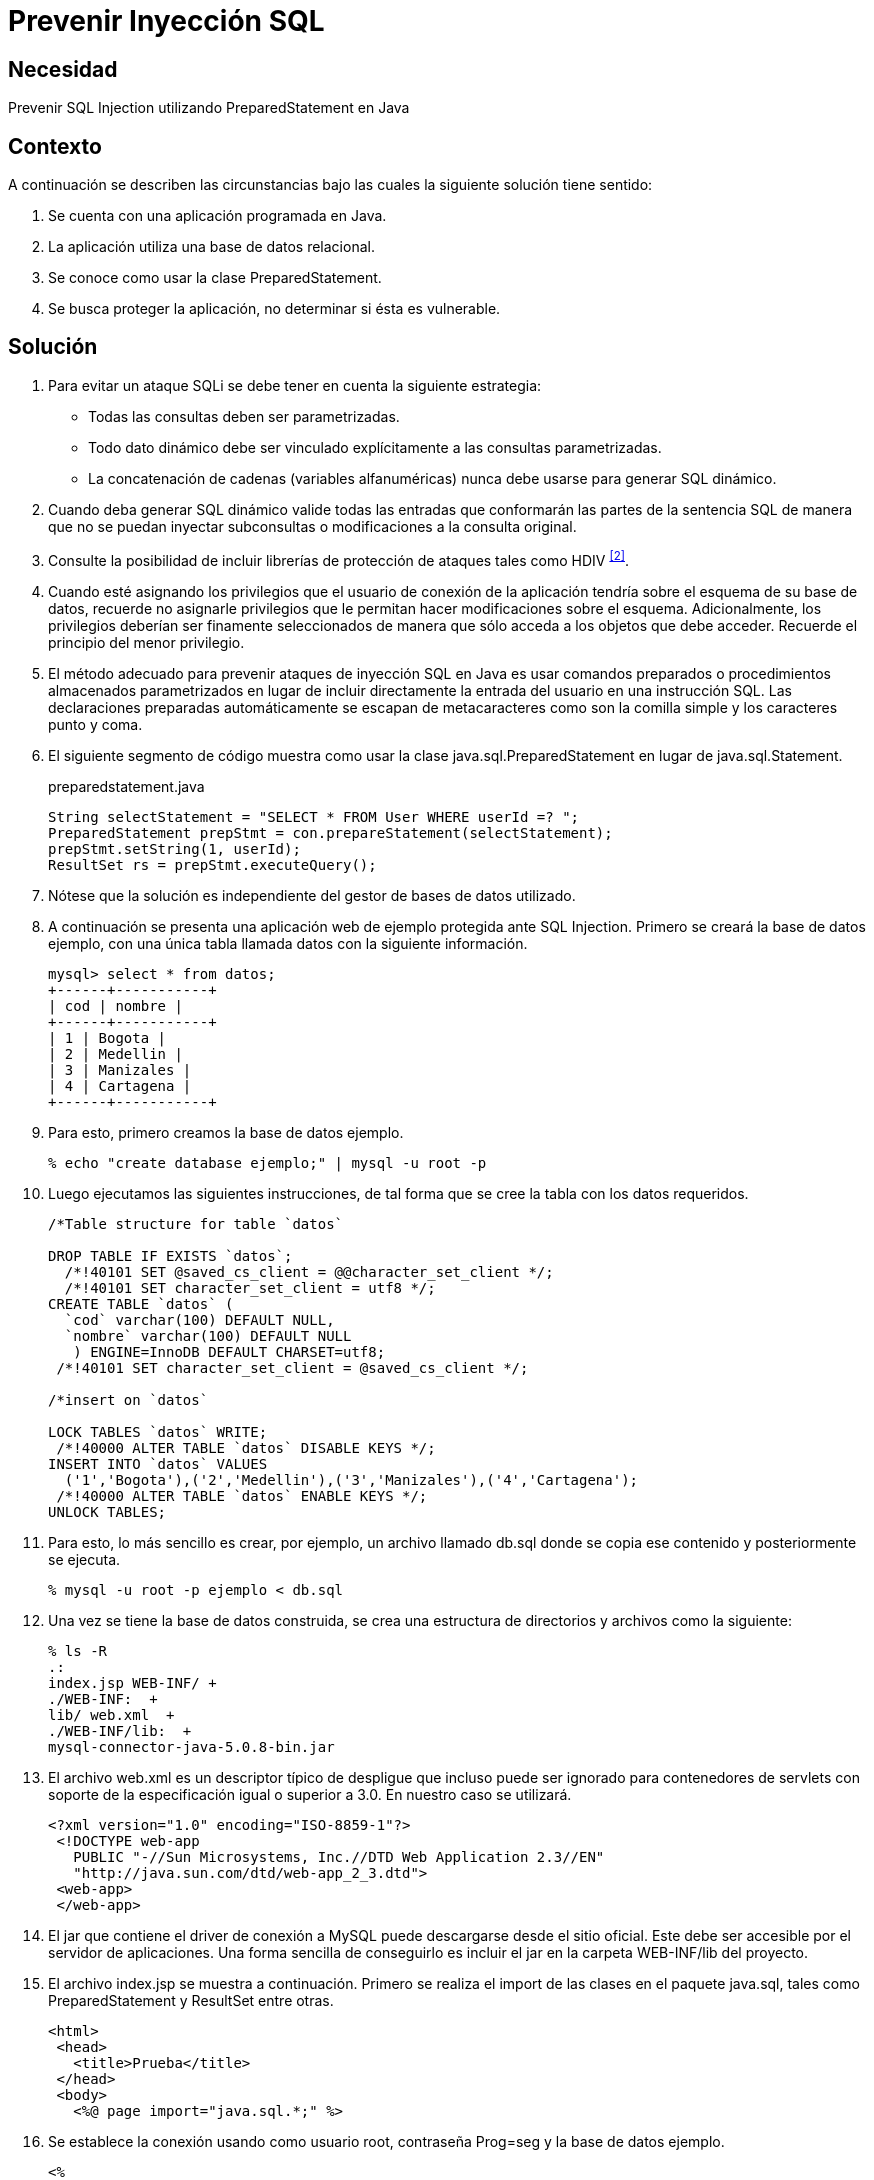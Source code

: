 :slug: defends/java/prevenir-sqli/
:category: java
:description: Nuestros ethical hackers explican cómo evitar vulnerabilidades de seguridad mediante la programación segura en Java al prevenir los ataques de tipo inyección SQL. Éste tipo de vulnerabilidad es común en aplicaciones que utilicen bases de datos relacionales que no realizan validación de entradas.
:keywords: Java, Seguridad, Buenas Prácticas, SQLi , Base de datos relacional, Consultas.
:defends: yes

= Prevenir Inyección SQL

== Necesidad

Prevenir +SQL Injection+ utilizando +PreparedStatement+ en +Java+

== Contexto

A continuación se describen las circunstancias
bajo las cuales la siguiente solución tiene sentido:

. Se cuenta con una aplicación programada en +Java+.
. La aplicación utiliza una base de datos relacional.
. Se conoce como usar la clase +PreparedStatement+.
. Se busca proteger la aplicación, no determinar si ésta es vulnerable.

== Solución

. Para evitar un ataque +SQLi+
se debe tener en cuenta la siguiente estrategia:

* Todas las consultas deben ser parametrizadas.
* Todo dato dinámico debe ser vinculado explícitamente
a las consultas parametrizadas.
* La concatenación de cadenas (variables alfanuméricas)
nunca debe  usarse para generar +SQL+ dinámico.

. Cuando deba generar SQL dinámico
valide todas las entradas que conformarán las partes de la sentencia +SQL+
de manera que no se puedan inyectar subconsultas
o modificaciones a la consulta original.

. Consulte la posibilidad de incluir librerías de protección
de ataques tales como +HDIV+ ^<<r2,[2]>>^.

. Cuando esté asignando los privilegios que el usuario de conexión
de la aplicación tendría sobre el esquema de su base de datos,
recuerde no asignarle privilegios
que le permitan hacer modificaciones sobre el esquema.
Adicionalmente, los privilegios deberían ser finamente seleccionados
de manera que sólo acceda a los objetos que debe acceder.
Recuerde el principio del menor privilegio.

. El método adecuado para prevenir ataques de inyección +SQL+ en +Java+
es usar comandos preparados o procedimientos almacenados parametrizados
en lugar de incluir directamente
la entrada del usuario en una instrucción +SQL+.
Las declaraciones preparadas automáticamente se escapan de metacaracteres
como son la comilla simple y los caracteres punto y coma.

. El siguiente segmento de código muestra como usar
la clase +java.sql.PreparedStatement+ en lugar de +java.sql.Statement+.
+
.preparedstatement.java
[source, java,linenums]
----
String selectStatement = "SELECT * FROM User WHERE userId =? ";
PreparedStatement prepStmt = con.prepareStatement(selectStatement);
prepStmt.setString(1, userId);
ResultSet rs = prepStmt.executeQuery();
----

. Nótese que la solución
es independiente del gestor de bases de datos utilizado.

. A continuación se presenta una aplicación web de ejemplo
protegida ante +SQL Injection+.
Primero se creará la base de datos ejemplo,
con una única tabla llamada datos con la siguiente información.
+
[source, shell, linenums]
----
mysql> select * from datos;
+------+-----------+
| cod | nombre |
+------+-----------+
| 1 | Bogota |
| 2 | Medellin |
| 3 | Manizales |
| 4 | Cartagena |
+------+-----------+
----

. Para esto, primero creamos la base de datos ejemplo.
+
[source, bash, linenums]
----
% echo "create database ejemplo;" | mysql -u root -p
----

. Luego ejecutamos las siguientes instrucciones,
de tal forma que se cree la tabla con los datos requeridos.
+
[source, sql,linenums]
----
/*Table structure for table `datos`

DROP TABLE IF EXISTS `datos`;
  /*!40101 SET @saved_cs_client = @@character_set_client */;
  /*!40101 SET character_set_client = utf8 */;
CREATE TABLE `datos` (
  `cod` varchar(100) DEFAULT NULL,
  `nombre` varchar(100) DEFAULT NULL
   ) ENGINE=InnoDB DEFAULT CHARSET=utf8;
 /*!40101 SET character_set_client = @saved_cs_client */;

/*insert on `datos`

LOCK TABLES `datos` WRITE;
 /*!40000 ALTER TABLE `datos` DISABLE KEYS */;
INSERT INTO `datos` VALUES
  ('1','Bogota'),('2','Medellin'),('3','Manizales'),('4','Cartagena');
 /*!40000 ALTER TABLE `datos` ENABLE KEYS */;
UNLOCK TABLES;
----

. Para esto, lo más sencillo es crear, por ejemplo,
un archivo llamado +db.sql+ donde se copia ese contenido
y posteriormente se ejecuta.
+
[source, bash, linenums]
----
% mysql -u root -p ejemplo < db.sql
----

. Una vez se tiene la base de datos construida,
se crea una estructura de directorios
y archivos como la siguiente:
+
[source, bash, linenums]
----
% ls -R
.:
index.jsp WEB-INF/ +
./WEB-INF:  +
lib/ web.xml  +
./WEB-INF/lib:  +
mysql-connector-java-5.0.8-bin.jar
----

. El archivo +web.xml+ es un descriptor típico de despligue
que incluso puede ser ignorado para contenedores de +servlets+
con soporte de la especificación igual o superior a +3.0+.
En nuestro caso se utilizará.
+
[source, xml, linenums]]
----
<?xml version="1.0" encoding="ISO-8859-1"?>
 <!DOCTYPE web-app
   PUBLIC "-//Sun Microsystems, Inc.//DTD Web Application 2.3//EN"
   "http://java.sun.com/dtd/web-app_2_3.dtd">
 <web-app>
 </web-app>
----

. El +jar+ que contiene el +driver+ de conexión a +MySQL+
puede descargarse desde el sitio oficial.
Este debe ser accesible por el servidor de aplicaciones.
Una forma sencilla de conseguirlo
es incluir el +jar+ en la carpeta +WEB-INF/lib+ del proyecto.

. El archivo +index.jsp+ se muestra a continuación.
Primero se realiza el +import+ de las clases en el paquete +java.sql+,
tales como +PreparedStatement+ y +ResultSet+ entre otras.
+
[source, html,linenums]
----
<html>
 <head>
   <title>Prueba</title>
 </head>
 <body>
   <%@ page import="java.sql.*;" %>
----

. Se establece la conexión usando como usuario +root+,
contraseña +Prog=seg+ y la base de datos ejemplo.
+
[source, java,linenums]
----
<%
 Connection conexion=null;
 PreparedStatement prepStmt=null;
 try {
   Class.forName("com.mysql.jdbc.Driver").newInstance();
   conexion = DriverManager.getConnection(
     "jdbc:mysql://localhost:3306/ejemplo?user=root&password=Prog=seg");
----

. Se crea la consulta especificando que el parámetro
será el valor que se comparará con el campo +cod+.
+
[source, java,linenums]
----
String selectStatement = "SELECT cod , nombre FROM datos WHERE cod=?";
----

. Se obtiene por método +GET+ el +id+ de la ciudad que se desea visualizar,
y se utiliza para parametrizar la consulta.
+
[source, java,linenums]
----
String id = request.getParameter("id");
prepStmt = conexion.prepareStatement(selectStatement);
prepStmt.setString(1, id);
----

. Se ejecuta la consulta y se muestra los valores obtenidos.
+
[source, java,linenums]
----
       ResultSet tabla = prepStmt.executeQuery();
       out.println("Codigo\tNombre");
       while(tabla.next()) {
         out.print("<br />");
         out.println(tabla.getInt(1)+"\t"+tabla.getString(2));
       }
       out.print("<br /><br />");
     }
     catch(ClassNotFoundException e){
       out.println("Clase no encontrada");
     }
     catch(SQLException e){
       out.println("Excepcion SQL");
     }
     catch(Exception e){
       out.println("Excepcion no esperada");
     }
     finally{
       if (conexion!=null){
         conexion.close();
       }
       if (prepStmt!=null){
         prepStmt.close();
       }
     }
  %>
 </body>
</html>
----

. Para utilizar la aplicación, basta con pasar por método +GET+
el código de la ciudad que se desea visualizar.
+
[source, shell, linenums]
----
http://localhost:8080/sqli/index.jsp?id=2
----

. Pueden intentarse ataques tales como +1 or 1=1+
para comprobar que la aplicación no presenta fallas de inyección.

== Referencias

. [[r1]] link:https://www.owasp.org/index.php/Preventing_SQL_Injection_in_Java[SQL Injection Prevention Cheat Sheet]
. [[r2]] link:http://hdiv.org/[HDVI]
. [[r3]] REQ.0164: Debe usarse construcciones parametrizadas
o procedimientos almacenados parametrizados
para la creación dinámica de sentencias
(ej: java.sql.PreparedStatement)
